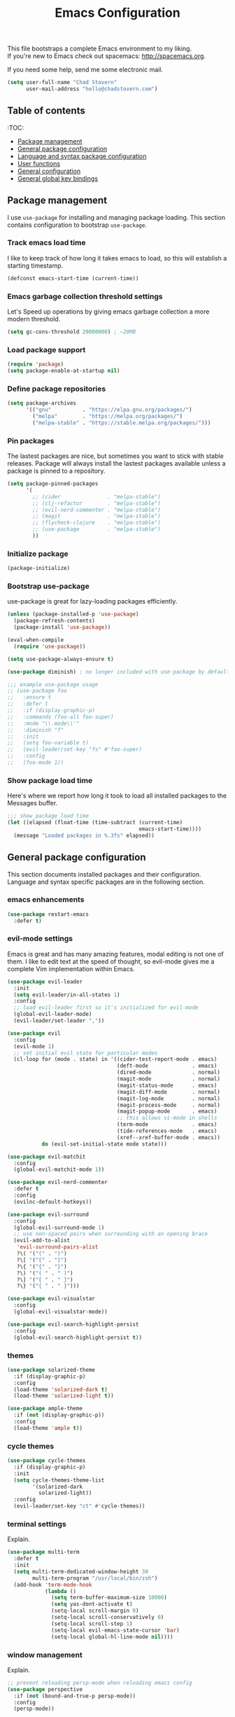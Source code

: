 #+TITLE: Emacs Configuration

This file bootstraps a complete Emacs environment to my liking. \\
If you're new to Emacs check out spacemacs: http://spacemacs.org.

If you need some help, send me some electronic mail.

#+BEGIN_SRC emacs-lisp
  (setq user-full-name "Chad Stovern"
        user-mail-address "hello@chadstovern.com")
#+END_SRC


** Table of contents

   :TOC:
   - [[#package-management][Package management]]
   - [[#general-package-configuration][General package configuration]]
   - [[#language-and-syntax-package-configuration][Language and syntax package configuration]]
   - [[#user-functions][User functions]]
   - [[#general-configuration][General configuration]]
   - [[#general-global-key-bindings][General global key bindings]]


** Package management

   I use =use-package= for installing and managing package loading.  This section contains configuration to bootstrap =use-package=.

*** Track emacs load time

    I like to keep track of how long it takes emacs to load, so this will establish a starting timestamp.

    #+BEGIN_SRC emacs-lisp
      (defconst emacs-start-time (current-time))
    #+END_SRC

*** Emacs garbage collection threshold settings

    Let's Speed up operations by giving emacs garbage collection a more modern threshold.

    #+BEGIN_SRC emacs-lisp
      (setq gc-cons-threshold 20000000) ; ~20MB
    #+END_SRC

*** Load package support

    #+BEGIN_SRC emacs-lisp
      (require 'package)
      (setq package-enable-at-startup nil)
    #+END_SRC

*** Define package repositories

    #+BEGIN_SRC emacs-lisp
      (setq package-archives
            '(("gnu"          . "https://elpa.gnu.org/packages/")
              ("melpa"        . "https://melpa.org/packages/")
              ("melpa-stable" . "https://stable.melpa.org/packages/")))
    #+END_SRC

*** Pin packages

    The lastest packages are nice, but sometimes you want to stick with stable releases.  Package will always install the lastest packages available unless a package is pinned to a repository.

    #+BEGIN_SRC emacs-lisp
      (setq package-pinned-packages
            '(
              ;; (cider               . "melpa-stable")
              ;; (clj-refactor        . "melpa-stable")
              ;; (evil-nerd-commenter . "melpa-stable")
              ;; (magit               . "melpa-stable")
              ;; (flycheck-clojure    . "melpa-stable")
              ;; (use-package         . "melpa-stable")
              ))
    #+END_SRC

*** Initialize package

    #+BEGIN_SRC emacs-lisp
      (package-initialize)
    #+END_SRC

*** Bootstrap use-package

    use-package is great for lazy-loading packages efficiently.

    #+BEGIN_SRC emacs-lisp
      (unless (package-installed-p 'use-package)
        (package-refresh-contents)
        (package-install 'use-package))

      (eval-when-compile
        (require 'use-package))

      (setq use-package-always-ensure t)

      (use-package diminish) ; no longer included with use-package by default

      ;;; example use-package usage
      ;; (use-package foo
      ;;   :ensure t
      ;;   :defer t
      ;;   :if (display-graphic-p)
      ;;   :commands (foo-all foo-super)
      ;;   :mode "\\.mode\\'"
      ;;   :diminish "f"
      ;;   :init
      ;;   (setq foo-variable t)
      ;;   (evil-leader/set-key "fs" #'foo-super)
      ;;   :config
      ;;   (foo-mode 1))
    #+END_SRC

*** Show package load time

    Here's where we report how long it took to load all installed packages to the Messages buffer.

    #+BEGIN_SRC emacs-lisp
      ;;; show package load time
      (let ((elapsed (float-time (time-subtract (current-time)
                                                emacs-start-time))))
        (message "Loaded packages in %.3fs" elapsed))
    #+END_SRC


** General package configuration

   This section documents installed packages and their configuration.  Language and syntax specific packages are in the following section.

*** emacs enhancements

    #+BEGIN_SRC emacs-lisp
      (use-package restart-emacs
        :defer t)
    #+END_SRC

*** evil-mode settings

    Emacs is great and has many amazing features, modal editing is not one of them.  I like to edit text at the speed of thought, so evil-mode gives me a complete Vim implementation within Emacs.

    #+BEGIN_SRC emacs-lisp
      (use-package evil-leader
        :init
        (setq evil-leader/in-all-states 1)
        :config
        ;; load evil-leader first so it's initialized for evil-mode
        (global-evil-leader-mode)
        (evil-leader/set-leader ","))

      (use-package evil
        :config
        (evil-mode 1)
        ;; set initial evil state for particular modes
        (cl-loop for (mode . state) in '((cider-test-report-mode . emacs)
                                         (deft-mode              . emacs)
                                         (dired-mode             . normal)
                                         (magit-mode             . normal)
                                         (magit-status-mode      . emacs)
                                         (magit-diff-mode        . normal)
                                         (magit-log-mode         . normal)
                                         (magit-process-mode     . normal)
                                         (magit-popup-mode       . emacs)
                                         ;; this allows vi-mode in shells
                                         (term-mode              . emacs)
                                         (tide-references-mode   . emacs)
                                         (xref--xref-buffer-mode . emacs))
                 do (evil-set-initial-state mode state)))

      (use-package evil-matchit
        :config
        (global-evil-matchit-mode 1))

      (use-package evil-nerd-commenter
        :defer t
        :config
        (evilnc-default-hotkeys))

      (use-package evil-surround
        :config
        (global-evil-surround-mode 1)
        ;; use non-spaced pairs when surrounding with an opening brace
        (evil-add-to-alist
         'evil-surround-pairs-alist
         ?\( '("(" . ")")
         ?\[ '("[" . "]")
         ?\{ '("{" . "}")
         ?\) '("( " . " )")
         ?\] '("[ " . " ]")
         ?\} '("{ " . " }")))

      (use-package evil-visualstar
        :config
        (global-evil-visualstar-mode))

      (use-package evil-search-highlight-persist
        :config
        (global-evil-search-highlight-persist t))
    #+END_SRC

*** themes

    #+BEGIN_SRC emacs-lisp
      (use-package solarized-theme
        :if (display-graphic-p)
        :config
        (load-theme 'solarized-dark t)
        (load-theme 'solarized-light t))

      (use-package ample-theme
        :if (not (display-graphic-p))
        :config
        (load-theme 'ample t))
    #+END_SRC

*** cycle themes

    #+BEGIN_SRC emacs-lisp
      (use-package cycle-themes
        :if (display-graphic-p)
        :init
        (setq cycle-themes-theme-list
              '(solarized-dark
                solarized-light))
        :config
        (evil-leader/set-key "ct" #'cycle-themes))
    #+END_SRC

*** terminal settings

    Explain.

    #+BEGIN_SRC emacs-lisp
      (use-package multi-term
        :defer t
        :init
        (setq multi-term-dedicated-window-height 30
              multi-term-program "/usr/local/bin/zsh")
        (add-hook 'term-mode-hook
                  (lambda ()
                    (setq term-buffer-maximum-size 10000)
                    (setq yas-dont-activate t)
                    (setq-local scroll-margin 0)
                    (setq-local scroll-conservatively 0)
                    (setq-local scroll-step 1)
                    (setq-local evil-emacs-state-cursor 'bar)
                    (setq-local global-hl-line-mode nil))))
    #+END_SRC

*** window management

    Explain.

    #+BEGIN_SRC emacs-lisp
      ;; prevent reloading persp-mode when reloading emacs config
      (use-package perspective
        :if (not (bound-and-true-p persp-mode))
        :config
        (persp-mode))

      (use-package buffer-move
        :defer t)

      (use-package zoom-window
        :defer t
        :init
        (setq zoom-window-mode-line-color nil))
    #+END_SRC

*** navigation

    Explain.

    #+BEGIN_SRC emacs-lisp
      (use-package ivy
        :diminish ivy-mode
        :init
        (setq ivy-use-virtual-buffers t
              ivy-height 15
              ivy-count-format "(%d/%d) "
              ivy-re-builders-alist '((t . ivy--regex-ignore-order)))
        :config
        (ivy-mode 1))

      (use-package counsel
        :defer t)

      (use-package counsel-projectile
        :defer t)

      (use-package smex
        :defer t)

      (use-package neotree
        :defer t
        :init
        (setq neo-smart-open t
              neo-autorefresh t
              neo-force-change-root t))
    #+END_SRC

*** project management

    Explain.

    #+BEGIN_SRC emacs-lisp
      ;;; project management
      (use-package projectile
        :defer t
        :diminish projectile-mode
        ;; :init
        :config
        ;; allow use of projectile "anywhere"
        (setq projectile-require-project-root nil)
        ;; use native elisp indexing to ensure ignore enforcement
        ;; (setq projectile-indexing-method 'native)
        ;; speed up projectile after first project search (especially for elisp native mode)
        ;; (setq projectile-enable-caching t)
        (setq projectile-globally-ignored-directories
              (cl-union projectile-globally-ignored-directories
                        '(".git"
                          ".cljs_rhino_repl"
                          ".meghanada"
                          ".shadow-cljs"
                          ".svn"
                          "cljs-runtime"
                          "out"
                          "node_modules"
                          "repl"
                          "resources/public/js/compiled"
                          "target"
                          "venv")))
        (setq projectile-globally-ignored-files
              (cl-union projectile-globally-ignored-files
                        '(".DS_Store"
                          ".lein-repl-history"
                          "*.gz"
                          "*.pyc"
                          "*.png"
                          "*.jpg"
                          "*.jar"
                          "*.retry"
                          "*.svg"
                          "*.tar.gz"
                          "*.tgz"
                          "*.zip")))
        (setq projectile-globally-unignored-files
              (cl-union projectile-globally-unignored-files
                        '("profiles.clj")))
        (setq projectile-mode-line '(:eval (format " [%s] " (projectile-project-name))))
        (projectile-mode))
    #+END_SRC

*** documentation

    #+BEGIN_SRC emacs-lisp
      (use-package deft
        :commands (deft)
        :init
        ;;; custom setup to support multiple note roots
        (defvar --user-home-dir (getenv "HOME"))
        (defvar --user-notes-common-dir (concat --user-home-dir "/notes/common"))
        (defvar --user-notes-personal-dir (concat --user-home-dir "/notes/personal"))
        (defvar --user-notes-work-dir (concat --user-home-dir "/notes/work"))
        (defun cs-setup-deft (notes-dir)
          ;; ensure we can filter by typing every time we launch deft
          (setq deft-directory notes-dir)
          (when (get-buffer "*Deft*") (kill-buffer "*Deft*"))
          (deft)
          (evil-emacs-state))
        ;;; keybinds pre load
        (evil-leader/set-key
          "nc" (lambda () (interactive) (cs-setup-deft --user-notes-common-dir))
          "np" (lambda () (interactive) (cs-setup-deft --user-notes-personal-dir))
          "nw" (lambda () (interactive) (cs-setup-deft --user-notes-work-dir))
          "nf" #'deft-find-file) ; (n)otes (f)ind file
        :config
        ;;; keybinds on load
        (evil-leader/set-key-for-mode 'deft-mode
          "nd" #'deft-delete-file     ; (n)valt (d)elete file
          "nr" #'deft-rename-file     ; (n)valt (r)ename file
          "nR" #'deft-refresh         ; (n)valt (R)efresh
          "nn" #'deft-new-file-named) ; (n)valt (n)ew file
        (setq
         ;; deft-recursive t
         deft-extensions '("txt" "org" "md")
         deft-default-extension "txt"
         deft-use-filename-as-title t
         deft-use-filter-string-for-filename t
         deft-auto-save-interval 30.0))
    #+END_SRC

*** version control

    magit so awesome.

    #+BEGIN_SRC emacs-lisp
      (use-package magit
        :defer t
        :init
        ;; ? will pop up the built-in hotkeys from status mode
        (evil-leader/set-key
          "gg"  #'magit-dispatch-popup
          "gst" #'magit-status
          "gd"  #'magit-diff-working-tree
          "gco" #'magit-checkout
          "gcm" #'magit-checkout
          "gcb" #'magit-branch-and-checkout
          "gl"  #'magit-pull-from-upstream
          "gaa" #'magit-stage-modified
          "grh" #'magit-reset-head
          "gca" #'magit-commit
          "gpu" #'magit-push-current-to-upstream
          "gpp" #'magit-push-current-to-pushremote
          "gt"  #'magit-tag
          "gpt" #'magit-push-tags)
        (add-hook 'magit-status-mode-hook (lambda () (setq truncate-lines nil)))
        ;; specific within magit-mode
        (evil-leader/set-key-for-mode 'text-mode
          "cc" 'with-editor-finish
          "cC" 'with-editor-cancel)
        :config
        (setq truncate-lines nil) ; wrap lines, don't truncate.
        ;; let's improve evil-mode compatability
        (define-key magit-status-mode-map (kbd "k") #'previous-line)
        (define-key magit-status-mode-map (kbd "K") 'magit-discard)
        (define-key magit-status-mode-map (kbd "j") #'next-line))
    #+END_SRC

    diff-hl pretty cool.

    #+BEGIN_SRC emacs-lisp
      (use-package diff-hl
        :defer t
        :init
        (add-hook 'after-init-hook 'global-diff-hl-mode)
        (add-hook 'dired-mode-hook 'diff-hl-dired-mode)
        (add-hook 'magit-post-refresh-hook 'diff-hl-magit-post-refresh)
        :config
        (diff-hl-flydiff-mode t)
        (unless (display-graphic-p)
          (diff-hl-margin-mode t)))
    #+END_SRC

*** code auto-completion settings

    For code completeion I've moved from auto-complete to company-mode since it is under active development and has great support in many modes.

    I am giving up doc popups in some modes by making this move, but am admitting that more often than not I'm not using auto-complete to read docs, and instead will ensure I have a universal keybind that calls a mode's doc lookup.

    I'm now experimenting with lsp-mode to add a more standarized approach to adding advanced language completion support.

    #+BEGIN_SRC emacs-lisp
      (use-package company
        :diminish "⇥"
        :config
        (global-company-mode)
        (company-tng-configure-default))

      (use-package lsp-mode
        :defer t
        :diminish lsp-mode
        :hook (((js2-mode rjsx-mode) . lsp))
        :commands lsp
        :config
        (setq lsp-auto-configure t
              lsp-auto-guess-root t
              ;; don't set flymake or lsp-ui so the default linter doesn't get trampled
              lsp-diagnostic-package :none)
        ;;; keybinds after load
        (evil-leader/set-key
          "jd"  #'lsp-goto-type-definition ; (j)ump to (d)efinition
          "jb"  #'xref-pop-marker-stack)   ; (j)ump (b)ack to marker
        (define-key xref--xref-buffer-mode-map (kbd "k") #'previous-line)
        (define-key xref--xref-buffer-mode-map (kbd "j") #'next-line)
        (define-key xref--xref-buffer-mode-map (kbd "h") #'move-beginning-of-line)
        (define-key xref--xref-buffer-mode-map (kbd "l") #'move-end-of-line))

      (use-package company-lsp
        :defer t
        :config
        (setq company-lsp-cache-candidates 'auto
              company-lsp-async t
              company-lsp-enable-snippet nil
              company-lsp-enable-recompletion t))

      (use-package lsp-ui
        :defer t
        :config
        (setq lsp-ui-sideline-enable t
              ;; disable flycheck setup so default linter isn't trampled
              lsp-ui-flycheck-enable nil
              lsp-ui-sideline-show-symbol nil
              lsp-ui-sideline-show-hover nil
              lsp-ui-sideline-show-code-actions nil
              lsp-ui-peek-enable nil
              lsp-ui-imenu-enable nil
              lsp-ui-doc-enable nil))
    #+END_SRC

*** syntax checking

    Explain.

    #+BEGIN_SRC emacs-lisp
      (use-package flycheck
        :defer t
        :diminish flycheck-mode
        :init
        (add-hook 'after-init-hook #'global-flycheck-mode)
        :config
        (setq-default flycheck-check-syntax-automatically '(mode-enabled save))
        ;; disable documentation related emacs lisp checker
        (setq-default flycheck-disabled-checkers '(emacs-lisp-checkdoc clojure-cider-typed))
        (setq flycheck-mode-line-prefix "✔"))

      ;; (use-package flycheck-inline
      ;;   :defer t
      ;;   :after (flycheck)
      ;;   :hook ((flycheck-mode . turn-on-flycheck-inline)))

      (use-package flymake
        :ensure nil
        :defer t
        :diminish flymake-mode)
    #+END_SRC

*** paredit

    Explain.

    barf = push out of current sexp \\
    slurp = pull into current sexp \\
    use ~Y~ not ~yy~ for yanking a line maintaining balanced parens \\
    use ~y%~ for yanking a s-expression

    #+BEGIN_SRC emacs-lisp
      (use-package paredit
        :defer t
        :diminish "⒫"
        :init
        (add-hook 'prog-mode-hook 'enable-paredit-mode)
        (add-hook 'org-mode-hook 'enable-paredit-mode)
        (add-hook 'yaml-mode-hook (lambda ()
                                    (enable-paredit-mode)
                                    (electric-pair-mode)))
        (evil-leader/set-key
          "W"   #'paredit-wrap-sexp
          "w("  #'paredit-wrap-sexp
          "w["  #'paredit-wrap-square
          "w{"  #'paredit-wrap-curly
          "w<"  #'paredit-wrap-angled
          "w\"" #'paredit-meta-doublequote
          ">>"  #'paredit-forward-barf-sexp
          "><"  #'paredit-forward-slurp-sexp
          "<<"  #'paredit-backward-barf-sexp
          "<>"  #'paredit-backward-slurp-sexp
          "D"   #'paredit-splice-sexp         ; del surrounding ()[]{}
          "rs"  #'raise-sexp                  ; (r)aise (s)exp
          "ss"  #'paredit-split-sexp          ; (s)plit (s)exp
          "js"  #'paredit-join-sexps          ; (j)oin (s)exps
          "xs"  #'kill-sexp                   ; (x)delete (s)exp
          "xS"  #'backward-kill-sexp          ; (x)delete (S)exp backward
          "pt"  #'evil-cleverparens-mode)     ; clever(p)arens (t)oggle
        :config
        ;; prevent paredit from adding a space before opening paren in certain modes
        (defun cs-mode-space-delimiter-p (endp delimiter)
          "Don't insert a space before delimiters in certain modes"
          (or
           (bound-and-true-p js2-mode)
           (bound-and-true-p js-mode)
           (bound-and-true-p javascript-mode)))
        (add-to-list 'paredit-space-for-delimiter-predicates #'cs-mode-space-delimiter-p))

      (use-package evil-cleverparens
        :defer t
        :diminish "⒞"
        :init
        ;; enabled in the following modes
        (add-hook 'clojure-mode-hook 'evil-cleverparens-mode)
        (add-hook 'emacs-lisp-mode-hook 'evil-cleverparens-mode)
        (add-hook 'lisp-mode-hook 'evil-cleverparens-mode)
        (add-hook 'lisp-interaction-mode-hook 'evil-cleverparens-mode)
        (add-hook 'org-mode-hook 'evil-cleverparens-mode)
        (add-hook 'web-mode-hook 'evil-cleverparens-mode)
        (add-hook 'yaml-mode-hook 'evil-cleverparens-mode)
        (add-hook 'rjsx-mode-hook 'evil-cleverparens-mode)
        (add-hook 'typescript-mode-hook 'evil-cleverparens-mode)
        ;; disabled in the following modes
        ;; (add-hook 'rjsx-mode-hook (lambda () (evil-cleverparens-mode -1)))
        ;;; keybinds pre load
        (evil-leader/set-key "pt" #'evil-cleverparens-mode) ; clever(p)arens (t)oggle
        :config
        ;; prevent evil-cleverparens from setting x and X to delete and splice,
        ;; preventing it from "breaking" paredit's default strict behavior.
        (evil-define-key 'normal evil-cleverparens-mode-map
          (kbd "x") #'paredit-forward-delete
          (kbd "X") #'paredit-backward-delete))
    #+END_SRC

*** aggressive indentation

    #+BEGIN_SRC emacs-lisp
      (use-package aggressive-indent
        :diminish "⇉"
        :config
        (global-aggressive-indent-mode 1)
        (setq aggressive-indent-excluded-modes
              (cl-union aggressive-indent-excluded-modes
                        '(html-mode
                          js2-mode
                          pug-mode
                          rjsx-mode
                          terraform-mode
                          tide-mode
                          typscript-mode))))
    #+END_SRC

*** indentation highlighting
    #+BEGIN_SRC emacs-lisp
      (use-package highlight-indent-guides
        :defer t
        :hook ((prog-mode . highlight-indent-guides-mode))
        :diminish highlight-indent-guides-mode
        :config
        (setq highlight-indent-guides-method 'character
              highlight-indent-guides-responsive 'top))
    #+END_SRC

*** code folding
    #+BEGIN_SRC emacs-lisp
      (use-package hideshow
        :ensure nil
        :hook (prog-mode . hs-minor-mode)
        :diminish hs-minor-mode)
    #+END_SRC

*** rainbow delimiters

    Explain.

    #+BEGIN_SRC emacs-lisp
      (use-package rainbow-delimiters
        :defer t
        :init
        (add-hook 'prog-mode-hook #'rainbow-delimiters-mode)
        (add-hook 'yaml-mode-hook #'rainbow-delimiters-mode))
    #+END_SRC

*** column width enforcement

    Explain.

    #+BEGIN_SRC emacs-lisp
      (use-package column-enforce-mode
        :hook (clojure-mode
               js2-mode
               shell-script-mode
               json-mode)
        :diminish column-enforce-mode
        :init
        (setq column-enforce-column 100
              column-enforce-comments nil))
    #+END_SRC

*** show end of buffer in editing modes (easily see empty lines)

    #+BEGIN_SRC emacs-lisp
      (use-package vi-tilde-fringe
        :defer t
        :diminish vi-tilde-fringe-mode
        :init
        (add-hook 'prog-mode-hook #'vi-tilde-fringe-mode)
        (add-hook 'conf-space-mode-hook #'vi-tilde-fringe-mode)
        (add-hook 'markdown-mode-hook #'vi-tilde-fringe-mode)
        (add-hook 'org-mode-hook #'vi-tilde-fringe-mode)
        (add-hook 'yaml-mode-hook #'vi-tilde-fringe-mode))
    #+END_SRC

*** emoji / unicode support 😎👍🏼🚀

    I've disabled this due to the massive performance degradation I experienced.

    #+BEGIN_SRC emacs-lisp
      (use-package emojify
        :defer t
        :init
        (add-hook 'after-init-hook #'global-emojify-mode)
        :config
        (setq emojify-inhibit-major-modes
              (cl-union emojify-inhibit-major-modes
                        '(cider-mode
                          cider-repl-mode
                          cider-test-report-mode
                          shell-script-mode
                          sql-mode
                          term-mode
                          web-mode
                          yaml-mode))
              emojify-prog-contexts "none"))
    #+END_SRC

*** keybind discovery

    As you start typing a key command in emacs, a pop-up modal will appear at the bottom of the window, showing you options.  This is multi-layered meaning if a key command sequence is more than just two keys, it will progressively reveal your options as you make key presses.

    #+BEGIN_SRC emacs-lisp
      (use-package which-key
        :diminish which-key-mode
        :config
        (which-key-mode))
    #+END_SRC

*** jump to text

    Jump to any line or word with the keybinds shown below.

    #+BEGIN_SRC emacs-lisp
      (use-package avy
        :defer t
        :init
        ;;; keybinds pre load
        (evil-leader/set-key
          "jl" #'avy-goto-line
          "jw" #'avy-goto-word-1
          "jc" #'avy-goto-char))
    #+END_SRC

*** editorconfig: indentation and whitespace settings

    Honor editorconfig files configuration for whitespace and indentation settings where possible.

    #+BEGIN_SRC emacs-lisp
      (use-package editorconfig
        :diminish "↹"
        :init
        (setq auto-mode-alist
              (cl-union auto-mode-alist
                        '(("\\.editorconfig\\'" . editorconfig-conf-mode)
                          ("\\editorconfig\\'"  . editorconfig-conf-mode))))
        :config
        (editorconfig-mode 1))
    #+END_SRC

*** prevent long line slow-downs

    #+BEGIN_SRC emacs-lisp
      (use-package so-long
        :load-path (lambda () (expand-file-name "lisp" user-emacs-directory))
        :config
        (setq so-long-minor-modes
              (cl-union so-long-minor-modes
                        '(column-enforce-mode
                          flycheck-mode
                          rainbow-delimiters-mode
                          show-smartparens-mode)))
        (so-long-enable))
    #+END_SRC

*** documentation search

    #+BEGIN_SRC emacs-lisp
      (use-package dash-at-point
        :defer t)
    #+END_SRC

*** code snippets

    #+BEGIN_SRC emacs-lisp
      (use-package yasnippet
        :commands (yas-minor-mode yas-minor-mode-on)
        :diminish yas-minor-mode
        :init
        (add-hook 'prog-mode-hook #'yas-minor-mode)
        (add-hook 'restclient-mode-hook #'yas-minor-mode)
        (add-hook 'org-mode-hook #'yas-minor-mode)
        :config
        (setq yas-snippet-dirs
              (cl-union yas-snippet-dirs
                        '("~/.emacs.d/snippets"))) ;; personal snippets
        (yas-reload-all))

      (use-package yasnippet-snippets
        :defer t)
    #+END_SRC

*** spell checking

    #+BEGIN_SRC emacs-lisp
      (setq ispell-program-name "aspell")
    #+END_SRC


** Language and syntax package configuration

   This section documents installed language and syntax specific packages and their configuration.

*** clojure

     Explain.

     #+BEGIN_SRC emacs-lisp
       (use-package clojure-mode
         :defer t
         :init
         (add-hook 'clojure-mode-hook (lambda ()
                                        (clj-refactor-mode 1)
                                        (yas-minor-mode)
                                        (add-to-list 'write-file-functions 'delete-trailing-whitespace)))
         :config
         (require 'flycheck-clj-kondo)
         ;;; keybinds on load
         (evil-leader/set-key-for-mode 'clojure-mode
           "ri"  #'cider-jack-in                 ; (r)epl (i)nitialize
           "rr"  #'cider-restart                 ; (r)epl (r)estart
           "rq"  #'cider-quit                    ; (r)epl (q)uit
           "rc"  #'cider-connect                 ; (r)epl (c)onnect
           "eb"  #'cider-eval-buffer             ; (e)val (b)uffer
           "ef"  #'cider-eval-defun-at-point     ; (e)val de(f)un
           "es"  #'cider-eval-last-sexp          ; (e)val (s)-expression
           "rtn" #'cider-test-run-ns-tests       ; (r)un (t)ests (n)amespace
           "rtp" #'cider-test-run-project-tests  ; (r)un (t)ests (p)roject
           "rtl" #'cider-test-run-loaded-tests   ; (r)un (t)ests (l)oaded namespaces
           "rtf" #'cider-test-rerun-failed-tests ; (r)erun (t)ests (f)ailed tests
           "rta" #'cider-auto-test-mode          ; (r)un (t)ests (a)utomatically
           "rb"  #'cider-switch-to-repl-buffer   ; (r)epl (b)uffer
           "ff"  #'cider-format-defun            ; (f)ormat (f)orm
           "fr"  #'cider-format-region           ; (f)ormat (r)egion
           "fb"  #'cider-format-buffer           ; (f)ormat (b)uffer
           "ds"  #'cider-doc                     ; (d)oc (s)earch
           "fu"  #'cljr-find-usages              ; (f)ind (u)sages
           ;; add keybindings here to replace cljr-helm (,rf)
           )
         (evil-leader/set-key-for-mode 'clojurescript-mode
           "ri"  #'cider-jack-in-cljs            ; (r)epl (i)nitialize
           "rr"  #'cider-restart                 ; (r)epl (r)estart
           "rq"  #'cider-quit                    ; (r)epl (q)uit
           "rc"  #'cider-connect-clojurescript   ; (r)epl (c)onnect
           "eb"  #'cider-eval-buffer             ; (e)val (b)uffer
           "ef"  #'cider-eval-defun-at-point     ; (e)val de(f)un
           "es"  #'cider-eval-last-sexp          ; (e)val (s)-expression
           "rtn" #'cider-test-run-ns-tests       ; (r)un (t)ests (n)amespace
           "rtp" #'cider-test-run-project-tests  ; (r)un (t)ests (p)roject
           "rtl" #'cider-test-run-loaded-tests   ; (r)un (t)ests (l)oaded namespaces
           "rtf" #'cider-test-rerun-failed-tests ; (r)erun (t)ests (f)ailed tests
           "rta" #'cider-auto-test-mode          ; (r)un (t)ests (a)utomatically
           "rb"  #'cider-switch-to-repl-buffer   ; (r)epl (b)uffer
           "ff"  #'cider-format-defun            ; (f)ormat (f)orm
           "fr"  #'cider-format-region           ; (f)ormat (r)egion
           "fb"  #'cider-format-buffer           ; (f)ormat (b)uffer
           "ds"  #'cider-doc                     ; (d)oc (s)earch
           "fu"  #'cljr-find-usages              ; (f)ind (u)sages
           ))
       (use-package clojure-mode-extra-font-locking
         :defer t)
       (use-package cider
         :defer t
         :init
         (setq cider-repl-pop-to-buffer-on-connect nil ; don't show repl buffer on launch
               cider-repl-display-in-current-window t  ; open repl buffer in current window
               cider-show-error-buffer nil             ; don't show error buffer automatically
               cider-auto-select-error-buffer nil      ; don't switch to error buffer on error
               cider-font-lock-dynamically t           ; font-lock as much as possible
               cider-save-file-on-load t               ; save file on prompt when evaling
               cider-repl-use-clojure-font-lock t      ; nicer repl output
               cider-repl-history-file (concat user-emacs-directory "cider-history")
               cider-repl-wrap-history t
               cider-repl-history-size 3000
               nrepl-hide-special-buffers t)
         (add-hook 'cider-mode-hook (lambda ()
                                      (eldoc-mode)))
         (add-hook 'cider-repl-mode-hook (lambda ()
                                           (paredit-mode)))
         ;;cljs
         ;; (setq cider-cljs-lein-repl
         ;;       "(do (require 'figwheel-sidecar.repl-api)
         ;;            (figwheel-sidecar.repl-api/start-figwheel!)
         ;;            (figwheel-sidecar.repl-api/cljs-repl))")
         :config
         (setq cider-mode-line '(:eval (format " [%s]" (cider--modeline-info))))
         ;; (eval-after-load 'flycheck '(flycheck-clojure-setup))
         ;;; keybinds on load
         (evil-leader/set-key-for-mode 'cider-repl-mode
           "rr" #'cider-restart                       ; (r)epl (r)estart
           "rq" #'cider-quit                          ; (r)epl (q)uit
           "rl" #'cider-switch-to-last-clojure-buffer ; (r)epl (l)ast buffer
           "rn" #'cider-repl-set-ns                   ; (r)epl set (n)amespace
           "rp" #'cider-repl-toggle-pretty-printing   ; (r)epl (p)retty print
           "rh" #'cider-repl-history                  ; (r)epl (h)istory
           "cr" #'cider-repl-clear-buffer             ; (c)lear (r)epl
           )
         (bind-key "S-<return>" #'cider-repl-newline-and-indent cider-repl-mode-map)
         (define-key cider-test-report-mode-map (kbd "k") #'previous-line)
         (define-key cider-test-report-mode-map (kbd "j") #'next-line))
       (use-package clj-refactor
         :defer t
         :diminish "↻"
         :init
         (setq cljr-warn-on-eval nil)
         )
       (use-package flycheck-clj-kondo
         :defer t)
       ;; (use-package flycheck-clojure
       ;;   :defer t)
       (use-package zprint-mode
         :defer t
         :diminish zprint-mode
         :hook (((clojure-mode clojurescript-mode) . zprint-mode)))
     #+END_SRC

*** elixir

     #+BEGIN_SRC emacs-lisp
       (use-package elixir-mode
         :defer t)
       (use-package alchemist
         :defer t)
     #+END_SRC

*** emacs-lisp

     #+BEGIN_SRC emacs-lisp
       (use-package emacs-lisp
         :ensure nil
         :defer t
         :init
         ;;; keybinds pre load
         (evil-leader/set-key-for-mode 'emacs-lisp-mode
           "ri" 'ielm)
         (evil-leader/set-key-for-mode 'lisp-interaction-mode
           "ri" 'ielm))
     #+END_SRC

*** golang

     #+BEGIN_SRC emacs-lisp
       (use-package go-mode
         :defer t
         :hook ((go-mode . (lambda ()
                             (if (not (string-match "go" compile-command))
                                 (set (make-local-variable 'compile-command)
                                      "go build -v && go test -v && go vet")))))
         :init
         (setq gofmt-command "goimports")
         (add-hook 'before-save-hook 'gofmt-before-save)
         :config
         ;;; hotkeys
         (evil-leader/set-key-for-mode 'go-mode
           "CC"  #'compile       ; (C)ompile (C)ode
           "jd"  #'godef-jump    ; (j)ump to (d)ef
           "jb"  #'pop-tag-mark) ; (j)ump (b)ack
         )
       (use-package company-go
         :defer t
         :init
         (with-eval-after-load 'company
           (add-to-list 'company-backends 'company-go)))
     #+END_SRC

*** graphql

    #+BEGIN_SRC emacs-lisp
      (use-package graphql-mode
        :defer t)
    #+END_SRC

*** java

     Disabled temporarily to prevent loading accidentally when editing javascript docs.

     #+BEGIN_SRC emacs-lisp
       ;; (use-package meghanada
       ;;   :defer t
       ;;   :init
       ;;   (add-hook 'java-mode-hook
       ;;             (lambda ()
       ;;               (meghanada-mode t)
       ;;               (setq c-basic-offset 2)
       ;;               (add-hook 'before-save-hook 'meghanada-code-beautify-before-save))))
     #+END_SRC

*** javascript / typescript

     #+BEGIN_SRC emacs-lisp
       ;; js2-mode is a better javascript mode
       ;; rjsx-mode is a layer on top of js2-mode which adds jsx support
       (use-package rjsx-mode
         :mode ("\\.js\\'"
                "\\.jsx\\'")
         :config
         (setq js2-mode-show-parse-errors nil
               js2-mode-show-strict-warnings nil
               js2-basic-offset 2
               js-indent-level 2)
         (setq-local flycheck-disabled-checkers (cl-union flycheck-disabled-checkers
                                                          '(javascript-jshint))) ; jshint doesn't work for JSX
         (electric-pair-mode 1)
         ;;; flycheck settings
         ;; (add-hook 'flycheck-mode-hook #'cs/use-linter-from-package-json)
         ;; ↑ not using due to add-node-modules-path ↑
         (evil-leader/set-key-for-mode 'rjsx-mode
           "ri"  #'indium-launch                ; (r)epl (i)nitialize
           "rc"  #'indium-connect               ; (r)epl (c)onnect
           "rq"  #'indium-quit                  ; (r)epl (q)uit
           "rb"  #'indium-switch-to-repl-buffer ; (r)epl (b)uffer
           "eb"  #'indium-eval-buffer           ; (e)val (b)uffer
           "ef"  #'indium-eval-defun            ; (e)val de(f)un
           "es"  #'indium-eval-last-node        ; (e)val (s)-expression
           "fu"  #'lsp-find-references          ; (f)ind (u)sages
           "fp" 'prettier-js-mode))             ; (f)ormat (p)rettier

       ;; javascript eval and repl
       (use-package indium
         :defer t
         :diminish indium-interaction-mode
         :hook (((js2-mode rjsx-mode) . indium-interaction-mode))
         :config
         ;;; keybinds on load
         (bind-key "S-<return>" #'newline indium-repl-mode-map)
         (evil-leader/set-key-for-mode 'indium-repl-mode
           "cr"  #'indium-repl-clear-output)) ; (c)lear (r)epl

       ;; use project local executables
       (use-package add-node-modules-path
         :defer t
         :hook (((js2-mode rjsx-mode typescript-mode web-mode) . add-node-modules-path)))

       ;; prettier formatting
       (use-package prettier-js
         :defer t
         :diminish prettier-js-mode
         :hook (((js2-mode rjsx-mode typescript-mode) . cs/use-prettier-if-config-exists-in-project-root))
         :init
         (evil-leader/set-key-for-mode 'rjsx-mode
           "fp" 'prettier-js-mode) ; (f)ormat (p)rettier
         )

       ;; typescript
       (use-package typescript-mode
         :mode ("\\.ts\\'")
         :config
         (setq typescript-indent-level 2)
         (evil-leader/set-key-for-mode 'typescript-mode
           "jd"  #'tide-jump-to-definition ; (j)ump to (d)ef
           "jb"  #'tide-jump-back          ; (j)ump (b)ack
           "fu"  #'tide-references         ; (f)ind (u)sages
           "fp" 'prettier-js-mode)) ; (f)ormat (p)rettier

       ;;; tide
       (defun setup-tide-mode ()
         (interactive)
         (tide-setup)
         (flycheck-add-mode 'javascript-eslint 'typescript-mode)
         (flycheck-add-mode 'javascript-eslint 'web-mode)
         (flycheck-select-checker 'javascript-eslint))

       (use-package tide
         :defer t
         :diminish tide-mode
         :hook (((typescript-mode) . setup-tide-mode))
         :config
         (setq tide-format-options '(:indentSize 2 :tabSize 2))
         (define-key tide-references-mode-map (kbd "k") #'previous-line)
         (define-key tide-references-mode-map (kbd "j") #'next-line)
         (define-key tide-references-mode-map (kbd "h") #'move-beginning-of-line)
         (define-key tide-references-mode-map (kbd "l") #'move-end-of-line))

       (use-package eslint-fix
         :defer t
         :diminish eslint-fix
         :config
         (evil-leader/set-key-for-mode 'typescript-mode
           "lf" #'eslint-fix)) ; (l)int (f)ix
     #+END_SRC

*** markdown

     #+BEGIN_SRC emacs-lisp
       (use-package markdown-mode
         :mode ("\\.md\\'"
                "\\.taskpaper\\'")
         :config
         (setq
          markdown-enable-wiki-links t)
         ;;; keybinds on load
         (evil-leader/set-key-for-mode 'markdown-mode
           "Mb" 'markdown-insert-bold
           "Me" 'markdown-insert-italic
           "Ms" 'markdown-insert-strike-through
           "Ml" 'markdown-insert-link
           "Mu" 'markdown-insert-uri
           "Mi" 'markdown-insert-image
           "Mh" 'markdown-insert-hr
           "Mf" 'markdown-insert-footnote
           "Mp" 'cs-marked-preview-file
           "il" 'markdown-insert-wiki-link          ; (i)sert (l)ink
           "ol" 'markdown-follow-thing-at-point     ; (o)pen (l)ink
           "es" 'markdown-edit-code-block)          ; (e)dit (s)pecial

         (evil-define-key 'normal markdown-mode-map (kbd "TAB") 'markdown-cycle)

         (evil-leader/set-key
           ;; set universally and override as needed such as with magit + text-mode
           "ec" 'edit-indirect-commit
           "eC" 'edit-indirect-abort))

       (use-package edit-indirect
         :defer t)

       (use-package typo
         :defer t
         :diminish typo-mode
         :init
         (evil-leader/set-key
           "ft"  #'typo-mode)) ; (f)ormatting topography (t)oggle
     #+END_SRC

*** org-mode

     Explain.

     #+BEGIN_SRC emacs-lisp
       (use-package org-mode
         :ensure nil
         :mode ("\\.org\\'"
                "\\.txt\\'")
         :hook ((org-mode . (lambda ()
                              (require 'ox-md)
                              (require 'ox-beamer))))
         :init
         (setq org-insert-mode-line-in-empty-file t) ; for .txt file compatability
         ;; (setq org-descriptive-links nil) ; show the raw text for links with titles
         ;; (setq org-ellipsis "⤵") ; doesn't work for h4 and smaller
         (setq org-startup-truncated nil) ; wrap lines, don't truncate.
         (setq org-src-fontify-natively t)
         (setq org-src-tab-acts-natively t)
         (setq org-src-window-setup 'current-window)
         ;;; exporting
         (setq org-export-with-smart-quotes t)
         (setq org-html-postamble nil)
         ;;; keybinds pre load
         (evil-leader/set-key-for-mode 'org-mode
           "es" 'org-edit-special
           "ri" 'ielm
           "il" 'org-insert-link          ; (i)sert (l)ink
           "ol" 'org-open-at-point        ; (o)pen (l)ink
           "dl" 'org-toggle-link-display  ; (d)isplay (l)ink toggle
           "cb" 'org-toggle-checkbox)     ; toggle (c)heck(b)ox
         (evil-leader/set-key
           ;; set universally and override as needed such as with magit + text-mode
           "cc" 'org-edit-src-exit
           "cC" 'org-edit-src-abort))

       (use-package org-bullets
         :defer t
         :init
         (add-hook 'org-mode-hook
                   (lambda ()
                     (org-bullets-mode t)))
         :config
         (setq org-bullets-bullet-list '("◉" "○" "✸" "◇" "▻")))
     #+END_SRC

*** python

     Explain.

     #+BEGIN_SRC emacs-lisp
       (use-package elpy
         :defer t
         :init
         (add-hook 'python-mode-hook 'elpy-enable)
         :config
         (setq elpy-rpc-python-command "python3"))
     #+END_SRC

*** rest client

     #+BEGIN_SRC emacs-lisp
       (use-package restclient
         :mode (("\\.http\\'" . restclient-mode))
         :config
         ;;; keybinds on load
         (evil-leader/set-key-for-mode 'restclient-mode
           ;; (e)val (f)unction - aka rest call
           "ef" #'restclient-http-send-current-stay-in-window))
     #+END_SRC

*** ruby

     Explain.

     #+BEGIN_SRC emacs-lisp
       (use-package inf-ruby
         :defer t
         :init
         (add-hook 'ruby-mode-hook 'inf-ruby-minor-mode))
       (use-package robe
         :defer t
         :init
         (add-hook 'ruby-mode-hook 'robe-mode)
         :config
         (push 'company-robe company-backends))
     #+END_SRC

*** shell scripting

     shell-script-mode is a built-in mode, but i'm using the use-package stanza for consistency.

     #+BEGIN_SRC emacs-lisp
       (use-package shell-script-mode
         :ensure nil
         :defer t
         :mode "\\.sh\\'"
         :init
         (setq sh-basic-offset 2
               sh-indentation  2)
         (setq auto-mode-alist
               (cl-union auto-mode-alist
                         '(("\\bash_profile\\'"  . shell-script-mode)
                           ("\\.bash_profile\\'" . shell-script-mode)
                           ("\\bashrc\\'"        . shell-script-mode)
                           ("\\.bashrc\\'"       . shell-script-mode)
                           ("\\inputrc\\'"       . shell-script-mode)
                           ("\\.inputrc\\'"      . shell-script-mode)
                           ("\\profile\\'"       . shell-script-mode)
                           ("\\.profile\\'"      . shell-script-mode)
                           ("\\sh_aliases\\'"    . shell-script-mode)
                           ("\\.sh_aliases\\'"   . shell-script-mode)
                           ("\\zprofile\\'"      . shell-script-mode)
                           ("\\.zprofile\\'"     . shell-script-mode)
                           ("\\zshrc\\'"         . shell-script-mode)
                           ("\\.zshrc\\'"        . shell-script-mode))))
         (electric-pair-mode 1))
     #+END_SRC

*** stylesheets

     #+BEGIN_SRC emacs-lisp
       (use-package css-mode
         :ensure nil
         :mode "\\.css\\'"
         :config
         (setq css-indent-offset 2)
         (electric-pair-mode 1))

       (use-package scss-mode
         :ensure nil
         :mode ("\\.scss\\'"
                "\\.sass\\'")
         :config
         (setq css-indent-offset 2)
         (electric-pair-mode 1))

       (use-package rainbow-mode
         :defer t
         :diminish rainbow-mode
         :init
         (add-hook 'css-mode-hook 'rainbow-mode)
         (add-hook 'scss-mode-hook 'rainbow-mode)
         (add-hook 'clojure-mode-hook 'rainbow-mode)) ; for use with garden
     #+END_SRC

*** web templates

     Explain.

     #+BEGIN_SRC emacs-lisp
       (use-package web-mode
         :mode ("\\.ejs\\'"
                "\\.html\\'"
                "\\.html\\.erb\\'"
                "\\.j2\\'"
                "\\.jinja\\'"
                "\\.php\\'"
                "\\.tsx\\'")
         :init
         (add-hook
          'web-mode-hook
          (lambda ()
            ;; fix paren matching web-mode conflict for jinja-like templates
            (when (or (string-equal "j2" (file-name-extension buffer-file-name))
                      (string-equal "jinja" (file-name-extension buffer-file-name)))
              (setq-local electric-pair-inhibit-predicate
                          (lambda (c)
                            (if (char-equal c ?{) t (electric-pair-default-inhibit c)))))))
         (add-hook
          'web-mode-hook
          (lambda ()
            ;; specific settings for tsx files
            (when (string-equal "tsx" (file-name-extension buffer-file-name))
              (setup-tide-mode)
              (cs/use-prettier-if-config-exists-in-project-root)
              (setq-local electric-pair-pairs (append electric-pair-pairs '((?\' . ?\')))) ; single quotes
              (setq-local electric-pair-text-pairs electric-pair-pairs)
              (electric-pair-mode 1)
              (evil-leader/set-key-for-mode 'web-mode
                "jd"  #'tide-jump-to-definition ; (j)ump to (d)ef
                "jb"  #'tide-jump-back          ; (j)ump (b)ack
                "fu"  #'tide-references         ; (f)ind (u)sages
                "fp" 'prettier-js-mode          ; (f)ormat (p)rettier
                "lf" #'eslint-fix))))           ; (l)int (f)ix
         :config
         (setq css-indent-offset 2
               web-mode-code-indent-offset 2
               web-mode-css-indent-offset 2
               web-mode-markup-indent-offset 2
               web-mode-attr-indent-offset 2
               web-mode-attr-value-indent-offset 2
               web-mode-enable-auto-quoting nil)
         ;;; keybinds on load
         (evil-leader/set-key-for-mode 'web-mode
           "fh" #'web-beautify-html))

       (use-package pug-mode
         :mode ("\\.pug\\'")
         :config
         (setq pug-tab-width 4))
     #+END_SRC

*** yaml

     Explain.

     #+BEGIN_SRC emacs-lisp
       (use-package yaml-mode
         :mode "\\.yml\\'"
         :config
         (add-to-list 'write-file-functions 'delete-trailing-whitespace))
     #+END_SRC

*** other syntaxes

     #+BEGIN_SRC emacs-lisp
       (use-package dockerfile-mode
         :mode "Dockerfile\\'")
       (use-package lua-mode
         :defer t)
       (use-package json-mode
         :defer t
         :config
         (setq js-indent-level 2))
       (use-package salt-mode
         :defer t
         :diminish mmm-mode)
       (use-package terraform-mode
         :defer t)
       (use-package web-beautify
         :defer t)
       (use-package atomic-chrome
         :defer t
         :init
         (evil-leader/set-key
           "as"  #'atomic-chrome-start-server ; (a)tomic (s)tart
           "aq"  #'atomic-chrome-stop-server) ; (a)tomic (q)uit
         :config
         (setq atomic-chrome-buffer-open-style 'full
               atomic-chrome-default-major-mode 'markdown-mode
               atomic-chrome-url-major-mode-alist '(("atlassian\\.net" . web-mode))))
       (use-package ssh-config-mode
         :defer t)
     #+END_SRC


** User functions

   This section documents any custom functions and their purpose.

*** command aliases

    Explain: yes and no prompts

    #+BEGIN_SRC emacs-lisp
      (defalias 'yes-or-no-p 'y-or-n-p)
    #+END_SRC

*** evil escape

    Explain: Make escape act like C-g in evil-mode

    #+BEGIN_SRC emacs-lisp
      (defun cs-minibuffer-keyboard-quit ()
        "Abort recursive edit.
      In Delete Selection mode, if the mark is active, just deactivate it;
      then it takes a second \\[keyboard-quit] to abort the minibuffer."
        (interactive)
        (if (and delete-selection-mode transient-mark-mode mark-active)
            (setq deactivate-mark  t)
          (when (get-buffer "*Completions*") (delete-windows-on "*Completions*"))
          (abort-recursive-edit)))
    #+END_SRC

*** electric return

    Explain: Electric return functionality

    #+BEGIN_SRC emacs-lisp
      (defvar cs-electrify-return-match
        "[\]}\)]"
        "If this regexp matches the text after the cursor, do an \"electric\" return.")

      (defun cs-electrify-return-if-match (arg)
        "When text after cursor and ARG match, open and indent an empty line.
      Do this between the cursor and the text.  Then move the cursor to the new line."
        (interactive "P")
        (let ((case-fold-search nil))
          (if (looking-at cs-electrify-return-match)
              (save-excursion (newline-and-indent)))
          (newline arg)
          (indent-according-to-mode)))
    #+END_SRC

*** open dired at current location

    #+BEGIN_SRC emacs-lisp
      (defun cs-open-dired-at-current-dir ()
        (interactive)
        (dired (file-name-directory (buffer-file-name (current-buffer)))))
    #+END_SRC

*** preview file with marked

    #+BEGIN_SRC emacs-lisp
      (defun cs-marked-preview-file ()
        "use Marked 2 to preview the current file"
        (interactive)
        (shell-command
         (format "open -a 'Marked 2.app' %s"
                 (shell-quote-argument (buffer-file-name)))))
    #+END_SRC

*** use localized javascript linter

    #+BEGIN_SRC emacs-lisp
      (defun cs/use-linter-from-package-json ()
        (let* ((package-root (locate-dominating-file
                              (or (buffer-file-name) default-directory)
                              "package.json"))
               (linter-root (locate-dominating-file
                             (or (buffer-file-name) default-directory)
                             "node_modules"))
               (eslint-bin (and linter-root (expand-file-name "node_modules/.bin/eslint" linter-root)))
               (standard-bin (and linter-root (expand-file-name "node_modules/.bin/standard" linter-root)))
               (package-file (and package-root (expand-file-name "package.json" package-root)))
               (grep-eslint (concat "grep eslint " package-file))
               (grep-standard (concat "grep \'\"lint\"\\: \"standard\' " package-file))
               (eslint-p (not (string= "" (shell-command-to-string grep-eslint))))
               (standard-p (not (string= "" (shell-command-to-string grep-standard)))))
          (when (and package-file (file-exists-p package-file))
            (cond
             ((bound-and-true-p eslint-p)
              (when (and eslint-bin (file-executable-p eslint-bin))
                (progn
                  (setq-local flycheck-disabled-checkers (cl-union flycheck-disabled-checkers
                                                                   '(javascript-jshint javascript-standard)))
                  (setq-local flycheck-javascript-eslint-executable eslint-bin))))
             ((bound-and-true-p standard-p)
              (when (and standard-bin (file-executable-p standard-bin))
                (progn
                  (setq-local flycheck-disabled-checkers (cl-union flycheck-disabled-checkers
                                                                   '(javascript-jshint javascript-eslint)))
                  (setq-local flycheck-javascript-standard-executable standard-bin))))))))
    #+END_SRC

*** use prettier when prettierrc detected

    #+BEGIN_SRC emacs-lisp
      (defun cs/use-prettier-if-config-exists-in-project-root ()
        (let* ((package-root (locate-dominating-file
                              (or (buffer-file-name) default-directory)
                              "package.json"))
               (package-file (and package-root (expand-file-name "package.json" package-root)))
               (grep-prettierrc (concat "grep prettier" package-file))
               ;; ↓ this needs to be fixed
               (prettierrc-embedded (not (string= "" (shell-command-to-string grep-prettierrc))))
               ;; ↑ this needs to be fixed
               (prettierrc (and package-root (file-exists-p (expand-file-name ".prettierrc" package-root))))
               (prettierrc-json (and package-root (file-exists-p (expand-file-name ".prettierrc.json" package-root))))
               (prettierrc-js (and package-root (file-exists-p (expand-file-name ".prettierrc.js" package-root))))
               (prettierrc-config-js (and package-root (file-exists-p (expand-file-name ".prettierrc.config.js" package-root))))
               (prettier-config-p (not (eq nil (or prettierrc-embedded prettierrc prettierrc-json prettierrc-js prettierrc-config-js)))))
          (when prettier-config-p (prettier-js-mode))))
    #+END_SRC

** General configuration

   This section is where all general emacs configuration lives.

*** path fix for macOS gui mode

    #+BEGIN_SRC emacs-lisp
      (when (memq window-system '(mac ns))
        (setenv "PATH" (shell-command-to-string "source ~/.profile && printf $PATH"))
        (setq exec-path (cl-union (split-string (shell-command-to-string "source ~/.profile && printf $PATH") ":") exec-path)))
    #+END_SRC

*** macOS keybinding fix

    For iTerm: Go to Preferences > Profiles > (your profile) > Keys > Left option key acts as: > choose +Esc

*** startup behavior

    #+BEGIN_SRC emacs-lisp
      (setq inhibit-startup-message t)
    #+END_SRC

*** don't save customizations to init file

    #+BEGIN_SRC emacs-lisp
      (setq custom-file (concat user-emacs-directory ".emacs-customize.el"))
    #+END_SRC

*** set default starting directory (avoid launching projectile at HOME or src root)

    #+BEGIN_SRC emacs-lisp
      (defvar --user-home-dir (getenv "HOME"))
      (defvar --user-src-dir (concat --user-home-dir "/src"))
      (defvar --user-scratch-dir (concat --user-src-dir "/scratch"))
      (unless (file-exists-p --user-scratch-dir)
        (make-directory --user-scratch-dir t))
      (when (or (string= default-directory "~/")
                (string= default-directory --user-home-dir)
                (string= default-directory --user-src-dir))
        (setq default-directory --user-scratch-dir))
    #+END_SRC

*** default to utf8

    #+BEGIN_SRC emacs-lisp
      (prefer-coding-system 'utf-8)
    #+END_SRC

*** pretty symbols

    #+BEGIN_SRC emacs-lisp
      (global-prettify-symbols-mode)
    #+END_SRC

*** always end with a newline

    #+BEGIN_SRC emacs-lisp
      (setq require-final-newline t)
    #+END_SRC

*** word wrapping

    #+BEGIN_SRC emacs-lisp
      (setq-default word-wrap t)
      (visual-line-mode 1)
    #+END_SRC

*** move through camelCaseWords

    #+BEGIN_SRC emacs-lisp
      (global-subword-mode 1)
    #+END_SRC

*** highlight matching parens

    #+BEGIN_SRC emacs-lisp
      (setq show-paren-style 'parenthesis
            show-paren-delay 0)
      (show-paren-mode 1)
    #+END_SRC

*** font settings

    #+BEGIN_SRC emacs-lisp
      (set-face-attribute 'default nil :family "Menlo" :height 140 :weight 'normal)
    #+END_SRC

*** turn off menu-bar, tool-bar, and scroll-bar

    #+BEGIN_SRC emacs-lisp
      (menu-bar-mode -1)
      (when (display-graphic-p)
        (tool-bar-mode -1)
        (scroll-bar-mode -1))
    #+END_SRC

*** hi-light current line

    #+BEGIN_SRC emacs-lisp
      (global-hl-line-mode)
    #+END_SRC

*** smoother scrolling

    #+BEGIN_SRC emacs-lisp
      (setq scroll-margin 8
            scroll-conservatively 100
            scroll-step 1)
    #+END_SRC

*** slower smoother trackpad scrolling

    #+BEGIN_SRC emacs-lisp
      (setq mouse-wheel-scroll-amount '(1 ((shift) . 1) ((control) . nil)))
      (setq mouse-wheel-progressive-speed nil)
    #+END_SRC

*** fix ls warning when dired launches on macOS

    #+BEGIN_SRC emacs-lisp
      (when (eq system-type 'darwin)
        (require 'ls-lisp)
        (setq ls-lisp-use-insert-directory-program nil))
    #+END_SRC

*** initial widow size and position (`left . -1` is to get close to right align)

    #+BEGIN_SRC emacs-lisp
      (setq initial-frame-alist '((top . 0) (left . -1) (width . 120) (height . 80)))
    #+END_SRC

*** prevent verticle split automatically on larger displays

    #+BEGIN_SRC emacs-lisp
      (setq split-height-threshold 160)
    #+END_SRC

*** tab settings

    #+BEGIN_SRC emacs-lisp
      (setq indent-tabs-mode nil)
    #+END_SRC

*** show trailing whitespace in buffers

    #+BEGIN_SRC emacs-lisp
      (add-hook 'prog-mode-hook (lambda () (setq show-trailing-whitespace t)))
      (add-hook 'yaml-mode-hook (lambda () (setq show-trailing-whitespace t)))
      (add-hook 'org-mode-hook (lambda () (setq show-trailing-whitespace t)))
      (add-hook 'markdown-mode-hook (lambda () (setq show-trailing-whitespace nil)))
    #+END_SRC

*** remember cursor position in buffers

    #+BEGIN_SRC emacs-lisp
      (if (version< emacs-version "25.1")
          (lambda ()
            (require 'saveplace)
            (setq-default save-place t))
        (save-place-mode 1))
    #+END_SRC

*** store auto-save and backup files in ~/.emacs.d/backups/

    #+BEGIN_SRC emacs-lisp
      (defvar --backup-dir (concat user-emacs-directory "backups"))
      (unless (file-exists-p --backup-dir)
        (make-directory --backup-dir t))
      (setq backup-directory-alist `((".*" . ,--backup-dir)))
      (setq auto-save-file-name-transforms `((".*" ,--backup-dir t)))
      (setq backup-by-copying t
            delete-old-versions t
            kept-new-versions 6
            kept-old-versions 2
            version-control t
            auto-save-default t)
    #+END_SRC

*** version control

    #+BEGIN_SRC emacs-lisp
      (setq vc-follow-symlinks t)
    #+END_SRC

*** declutter the modeline

    For built in packages, installed packages use the :diminish keyword via use-package.

    #+BEGIN_SRC emacs-lisp
      (diminish 'auto-revert-mode "↺")
      (diminish 'subword-mode)
      (diminish 'undo-tree-mode)
    #+END_SRC

*** custom mode-line configuration

    Packages like spaceline are great, but can add a lot of overhead, and also limit you.
    I've set up my own custom modeline that provides a format that looks like this:

    N [*]filename [project] ᚠbranch (modes) Err U: line:col 29% [main]

    #+BEGIN_SRC emacs-lisp
      (setq x-underline-at-descent-line t) ; better modeline underline alignment
      (setq-default
       mode-line-format
       (list
        '(:eval
          (propertize
           evil-mode-line-tag
           ;; let's give our evil/vim state a nice visual cue by adding some color
           'face (cond
                  ((string= evil-mode-line-tag " <E> ") '(:background "#6c71c4" :foreground "#eee8d5"))
                  ((string= evil-mode-line-tag " <N> ") '(:background "#859900" :foreground "#eee8d5"))
                  ((string= evil-mode-line-tag " <I> ") '(:background "#268bd2" :foreground "#eee8d5"))
                  ((string= evil-mode-line-tag " <V> ") '(:background "#cb4b16" :foreground "#eee8d5"))
                  ((string= evil-mode-line-tag " <R> ") '(:background "#dc322f" :foreground "#eee8d5"))
                  ;; ((string= evil-mode-line-tag " <O> ") '(:background "#d33682" :foreground "#eee8d5"))
                  )))
        "[%*]" mode-line-buffer-identification
        '(projectile-mode-line projectile-mode-line) " "
        '(vc-mode (:eval (concat "ᚠ" (substring vc-mode 5 nil)))) " "
        mode-line-modes
        '(flycheck-mode-line flycheck-mode-line) " "
        "%Z "
        "%l:%c "
        "%p "
        '(:eval (persp-mode-line))))
    #+END_SRC

*** open urls in default browser

    #+BEGIN_SRC emacs-lisp
      (when (display-graphic-p)
        (setq browse-url-browser-function 'browse-url-default-macosx-browser))
    #+END_SRC


** General global key bindings

   This section contains general global emacs key bindings.  Mode specific key bindings (global and mode local) are within each use-package stanza.

*** emacs settings

    #+BEGIN_SRC emacs-lisp
      ;;; (e)dit (e)macs user init file
      (defvar --emacs-config (concat user-emacs-directory "emacs-config.org"))
      (evil-leader/set-key "ee" (lambda () (interactive) (find-file --emacs-config)))

      ;;; (s)ource (e)macs user init file
      (evil-leader/set-key "se" (lambda () (interactive) (load-file user-init-file)))

      ;;; (r)estart (e)macs
      (evil-leader/set-key "re" #'restart-emacs)
    #+END_SRC

*** package management

    #+BEGIN_SRC emacs-lisp
      ;;; package management
      (evil-leader/set-key
        "Pl" #'package-list-packages             ; (P)ackage (l)ist
        "Pu" #'package-list-packages             ; (P)ackage (u)pgrade
        "Pi" #'package-install                   ; (P)ackage (i)nstall
        "PI" #'package-install-selected-packages ; (P)ackage (I)nstall full list
        "Pd" #'package-delete                    ; (P)ackage (d)elete
        "Pa" #'package-autoremove)               ; (P)ackage (a)utoremove
    #+END_SRC

*** evil-mode

    #+BEGIN_SRC emacs-lisp
      ;;; evil emacs conflicts
      (define-key evil-normal-state-map (kbd "C-u") #'evil-scroll-up)
      (define-key evil-visual-state-map (kbd "C-u") #'evil-scroll-up)

      ;;; enter evil-emacs-state for interacting with certain buffers
      (evil-leader/set-key "em" #'evil-emacs-state)

      ;;; evil vim inconsistencies
      (define-key evil-visual-state-map (kbd "x") #'evil-delete)

      ;;; evil escape (use escape for C-g in evil-mode)
      (define-key evil-normal-state-map           [escape] #'keyboard-quit)
      (define-key evil-visual-state-map           [escape] #'keyboard-quit)
      (define-key minibuffer-local-map            [escape] #'cs-minibuffer-keyboard-quit)
      (define-key minibuffer-local-ns-map         [escape] #'cs-minibuffer-keyboard-quit)
      (define-key minibuffer-local-completion-map [escape] #'cs-minibuffer-keyboard-quit)
      (define-key minibuffer-local-must-match-map [escape] #'cs-minibuffer-keyboard-quit)
      (define-key minibuffer-local-isearch-map    [escape] #'cs-minibuffer-keyboard-quit)
      (define-key ivy-minibuffer-map              [escape] #'cs-minibuffer-keyboard-quit)
      (global-set-key                             [escape] #'evil-exit-emacs-state)

      ;;; evil line movement tweaks
      (define-key evil-motion-state-map "j" #'evil-next-visual-line)
      (define-key evil-motion-state-map "k" #'evil-previous-visual-line)
      (define-key evil-visual-state-map "j" #'evil-next-visual-line)
      (define-key evil-visual-state-map "k" #'evil-previous-visual-line)
    #+END_SRC

*** window control

    #+BEGIN_SRC emacs-lisp
      ;;; cycle themes
      ;;(evil-leader/set-key "ct" #'cycle-themes)

      ;;; full screen toggle
      (global-set-key (kbd "s-<return>") #'toggle-frame-fullscreen) ; s = super (⌘ on mac)

      ;;; hide others with macOS default keyboard shortcut of `⌥⌘H`
      (global-set-key (kbd "M-s-˙") #'ns-do-hide-others)
      ;; the `˙` in the above keybind is due to opt h producing that char

      ;;; window splitting
      (global-set-key (kbd "C--")  #'evil-window-split)
      (global-set-key (kbd "C-\\") #'evil-window-vsplit)
      (global-set-key (kbd "C-|")  #'evil-window-vsplit)
      (global-set-key (kbd "C-=")  #'balance-windows)

      ;;; resize windows
      (global-set-key (kbd "s-<right>") #'evil-window-increase-width)
      (global-set-key (kbd "s-<left>")  #'evil-window-decrease-width)
      (global-set-key (kbd "s-<up>")    #'evil-window-increase-height)
      (global-set-key (kbd "s-<down>")  #'evil-window-decrease-height)

      ;;; move to next / prev window
      ;; force override bindings from all modes
      (bind-keys*
       ("C-k" . evil-window-up)
       ("C-j" . evil-window-down)
       ("C-h" . evil-window-left)
       ("C-l" . evil-window-right))

      ;;; move/swap buffers between windows
      (global-set-key (kbd "C-S-K") #'buf-move-up)
      (global-set-key (kbd "C-S-J") #'buf-move-down)
      (global-set-key (kbd "C-S-H") #'buf-move-left)
      (global-set-key (kbd "C-S-L") #'buf-move-right)

      ;;; window controls
      ;;; press `C-w` to see built-in evil-mode window controls
      (evil-leader/set-key
        "wc" #'evil-window-delete    ; (w)indow (c)lose
        "wm" #'delete-other-windows) ; (w)indow (m)ain
      (define-key evil-motion-state-map (kbd "C-z") #'zoom-window-zoom)

      ;;; clear / recenter screen
      (evil-leader/set-key
        "cs" #'recenter-top-bottom) ; (c)lear (s)creen

      ;;; text scale
      (global-set-key (kbd "s-+") #'text-scale-increase)
      (global-set-key (kbd "s--") #'text-scale-decrease)
      (global-set-key (kbd "s-=") #'text-scale-adjust)
    #+END_SRC

*** project navigation

    #+BEGIN_SRC emacs-lisp
      ;;; bookmarks
      (evil-leader/set-key
        "ml" #'bookmark-jump
        "mj" #'bookmark-jump
        "ms" #'bookmark-set
        "md" #'bookmark-delete)

      ;;; set a nicer M-x
      (global-set-key (kbd "M-x") #'counsel-M-x)

      ;;; allow for jk menu nav
      (define-key ivy-minibuffer-map (kbd "s-j") #'ivy-next-line)
      (define-key ivy-minibuffer-map (kbd "s-k") #'ivy-previous-line)

      ;;; projects / files / buffers
      (evil-leader/set-key
        "Ff" #'find-file                     ; (F)ind (f)ile
        "t"  #'counsel-projectile-find-file  ; emulate command-(t)
        "b"  #'ivy-switch-buffer             ; switch to (b)uffer
        "kb" #'kill-buffer                   ; (k)ill (b)uffer
        "gf" #'counsel-projectile-ag)        ; (g)rep in (f)iles

      ;;; neotree
      (evil-leader/set-key "nt" #'neotree-toggle)
      (evil-define-key 'normal neotree-mode-map (kbd "TAB") 'neotree-enter)
      (evil-define-key 'normal neotree-mode-map (kbd "SPC") 'neotree-enter)
      (evil-define-key 'normal neotree-mode-map (kbd "q") 'neotree-hide)
      (evil-define-key 'normal neotree-mode-map (kbd "RET") 'neotree-enter)

      ;;; workspaces
      (evil-leader/set-key
        "ps" 'persp-switch
        "pk" 'persp-remove-buffer
        "pc" 'persp-kill
        "pr" 'persp-rename
        "pa" 'persp-add-buffer
        "pA" 'persp-set-buffer
        "pi" 'persp-import
        "pn" 'persp-next
        "pp" 'persp-prev)

      ;;; dired navigation
      ;; g to update dired buffer info
      ;; s to toggle between sort by name and by date/time
      ;; + create dir
      ;; for creating, deleting, renaming, just toggle shell visor, then update dired
      (evil-leader/set-key "Fd" #'cs-open-dired-at-current-dir) ; (F)ind via (d)ired
    #+END_SRC

*** terminal

    #+BEGIN_SRC emacs-lisp
      ;;; toggle/open shell
      (evil-leader/set-key
        "sv" (lambda () (interactive)         ; toggle (s)hell (v)isor
               (multi-term-dedicated-toggle)
               (multi-term-dedicated-select))
        "sn" (lambda () (interactive)         ; toggle (s)hell (n)ew
               ;; update buffer name setting dynamically for each perspective
               (setq-default multi-term-buffer-name (concat "term-" (persp-name (persp-curr))))
               (multi-term)))

      ;;; multi term keybind setup - full vi-mode in zsh within emacs
      ;; don't leave emacs mode when pressing esc, pass through for vim compatability
      (evil-define-key 'emacs  term-raw-map [escape]           #'term-send-esc)
      ;; super-esc toggle emacs and evil modes
      (evil-define-key 'emacs  term-raw-map (kbd "s-<escape>") #'evil-exit-emacs-state)
      (evil-define-key 'normal term-raw-map (kbd "s-<escape>") #'evil-emacs-state)
      ;; never use evil insert mode in term-mode, prefer our shell's vi-mode
      (evil-define-key 'normal term-raw-map "i"                #'evil-emacs-state)
      ;; trample "C-c" emacs bind so it behaves like a normal shell interrupt
      (evil-define-key 'normal term-raw-map (kbd "C-c")        #'term-send-raw)
      (evil-define-key 'emacs  term-raw-map (kbd "C-c")        #'term-send-raw)
      ;; fix pasting into terminal without needing line-mode
      (evil-define-key 'emacs  term-raw-map (kbd "s-v")        #'term-paste)
      ;; vi-mode and vim compatability
      (evil-define-key 'emacs  term-raw-map (kbd "C-v")        #'term-send-raw)
      (evil-define-key 'emacs  term-raw-map (kbd "C-r")        #'term-send-raw)
    #+END_SRC

*** electric return

    be explicit about where to enable "electric return", as some modes have their own.

    #+BEGIN_SRC emacs-lisp
      (dolist (hook
               '(cider-mode-hook
                 clojure-mode-hook
                 emacs-lisp-mode-hook
                 lisp-interaction-mode-hook
                 lisp-mode-hook
                 org-mode-hook
                 python-mode-hook
                 ruby-mode-hook
                 yaml-mode-hook))
        (add-hook hook
                  (lambda ()
                    (local-set-key (kbd "RET") #'cs-electrify-return-if-match))))
    #+END_SRC

*** remove search highlight

    #+BEGIN_SRC emacs-lisp
      (evil-leader/set-key "/" #'evil-search-highlight-persist-remove-all)
    #+END_SRC

*** delete trailing whitespace

    #+BEGIN_SRC emacs-lisp
      (evil-leader/set-key "dw" #'delete-trailing-whitespace)
    #+END_SRC

*** toggle truncate-lines

    #+BEGIN_SRC emacs-lisp
      (evil-leader/set-key "lt" #'toggle-truncate-lines) ; (l)ine truncate (t)oggle
    #+END_SRC

*** commenting

    #+BEGIN_SRC emacs-lisp
      (evil-leader/set-key
        "cl" #'evilnc-comment-or-uncomment-lines
        "cp" #'evilnc-comment-or-uncomment-paragraphs)
    #+END_SRC

*** yank / kill history

    #+BEGIN_SRC emacs-lisp
      (evil-leader/set-key "kr" #'counsel-yank-pop)
    #+END_SRC

*** doc search

    #+BEGIN_SRC emacs-lisp
      (evil-leader/set-key
        "dd" #'dash-at-point      ; (d)ash (d)oc
        "dv" #'describe-variable) ; (d)escribe (v)ariable
    #+END_SRC

*** line number toggle

    #+BEGIN_SRC emacs-lisp
      (evil-leader/set-key "nn" #'linum-mode)
    #+END_SRC

*** column enforcement toggle

    #+BEGIN_SRC emacs-lisp
      (evil-leader/set-key "ce" #'column-enforce-mode)
    #+END_SRC

*** flycheck

    #+BEGIN_SRC emacs-lisp
      (evil-leader/set-key
        "fcb" 'flycheck-buffer         ; (f)ly(c)heck (b)uffer
        "fcn" 'flycheck-next-error     ; (f)ly(c)heck (n)ext
        "fcp" 'flycheck-previous-error ; (f)ly(c)heck (p)revious
        "fcl" 'flycheck-list-errors)   ; (f)ly(c)heck (l)ist
    #+END_SRC

*** report emacs total load time

    #+BEGIN_SRC emacs-lisp
      (let ((elapsed (float-time (time-subtract (current-time)
                                                emacs-start-time))))
        (message "Loaded emacs in %.3fs" elapsed))
    #+END_SRC

*** suppress flycheck warnings in emacs config

    #+BEGIN_SRC emacs-lisp
      ;; Local Variables:
      ;; byte-compile-warnings: (not free-vars)
      ;; End:
    #+END_SRC

